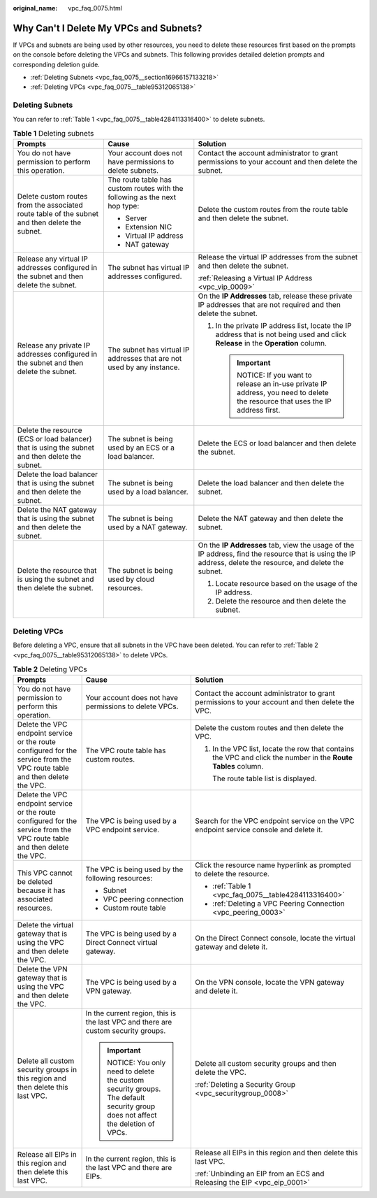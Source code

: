 :original_name: vpc_faq_0075.html

.. _vpc_faq_0075:

Why Can't I Delete My VPCs and Subnets?
=======================================

If VPCs and subnets are being used by other resources, you need to delete these resources first based on the prompts on the console before deleting the VPCs and subnets. This following provides detailed deletion prompts and corresponding deletion guide.

-  :ref:`Deleting Subnets <vpc_faq_0075__section16966157133218>`
-  :ref:`Deleting VPCs <vpc_faq_0075__table95312065138>`

.. _vpc_faq_0075__section16966157133218:

Deleting Subnets
----------------

You can refer to :ref:`Table 1 <vpc_faq_0075__table4284113316400>` to delete subnets.

.. _vpc_faq_0075__table4284113316400:

.. table:: **Table 1** Deleting subnets

   +-------------------------------------------------------------------------------------------------+----------------------------------------------------------------------------+------------------------------------------------------------------------------------------------------------------------------------------------------------+
   | Prompts                                                                                         | Cause                                                                      | Solution                                                                                                                                                   |
   +=================================================================================================+============================================================================+============================================================================================================================================================+
   | You do not have permission to perform this operation.                                           | Your account does not have permissions to delete subnets.                  | Contact the account administrator to grant permissions to your account and then delete the subnet.                                                         |
   +-------------------------------------------------------------------------------------------------+----------------------------------------------------------------------------+------------------------------------------------------------------------------------------------------------------------------------------------------------+
   | Delete custom routes from the associated route table of the subnet and then delete the subnet.  | The route table has custom routes with the following as the next hop type: | Delete the custom routes from the route table and then delete the subnet.                                                                                  |
   |                                                                                                 |                                                                            |                                                                                                                                                            |
   |                                                                                                 | -  Server                                                                  |                                                                                                                                                            |
   |                                                                                                 | -  Extension NIC                                                           |                                                                                                                                                            |
   |                                                                                                 | -  Virtual IP address                                                      |                                                                                                                                                            |
   |                                                                                                 | -  NAT gateway                                                             |                                                                                                                                                            |
   +-------------------------------------------------------------------------------------------------+----------------------------------------------------------------------------+------------------------------------------------------------------------------------------------------------------------------------------------------------+
   | Release any virtual IP addresses configured in the subnet and then delete the subnet.           | The subnet has virtual IP addresses configured.                            | Release the virtual IP addresses from the subnet and then delete the subnet.                                                                               |
   |                                                                                                 |                                                                            |                                                                                                                                                            |
   |                                                                                                 |                                                                            | :ref:`Releasing a Virtual IP Address <vpc_vip_0009>`                                                                                                       |
   +-------------------------------------------------------------------------------------------------+----------------------------------------------------------------------------+------------------------------------------------------------------------------------------------------------------------------------------------------------+
   | Release any private IP addresses configured in the subnet and then delete the subnet.           | The subnet has virtual IP addresses that are not used by any instance.     | On the **IP Addresses** tab, release these private IP addresses that are not required and then delete the subnet.                                          |
   |                                                                                                 |                                                                            |                                                                                                                                                            |
   |                                                                                                 |                                                                            | #. In the private IP address list, locate the IP address that is not being used and click **Release** in the **Operation** column.                         |
   |                                                                                                 |                                                                            |                                                                                                                                                            |
   |                                                                                                 |                                                                            |    .. important::                                                                                                                                          |
   |                                                                                                 |                                                                            |                                                                                                                                                            |
   |                                                                                                 |                                                                            |       NOTICE:                                                                                                                                              |
   |                                                                                                 |                                                                            |       If you want to release an in-use private IP address, you need to delete the resource that uses the IP address first.                                 |
   +-------------------------------------------------------------------------------------------------+----------------------------------------------------------------------------+------------------------------------------------------------------------------------------------------------------------------------------------------------+
   | Delete the resource (ECS or load balancer) that is using the subnet and then delete the subnet. | The subnet is being used by an ECS or a load balancer.                     | Delete the ECS or load balancer and then delete the subnet.                                                                                                |
   +-------------------------------------------------------------------------------------------------+----------------------------------------------------------------------------+------------------------------------------------------------------------------------------------------------------------------------------------------------+
   | Delete the load balancer that is using the subnet and then delete the subnet.                   | The subnet is being used by a load balancer.                               | Delete the load balancer and then delete the subnet.                                                                                                       |
   +-------------------------------------------------------------------------------------------------+----------------------------------------------------------------------------+------------------------------------------------------------------------------------------------------------------------------------------------------------+
   | Delete the NAT gateway that is using the subnet and then delete the subnet.                     | The subnet is being used by a NAT gateway.                                 | Delete the NAT gateway and then delete the subnet.                                                                                                         |
   +-------------------------------------------------------------------------------------------------+----------------------------------------------------------------------------+------------------------------------------------------------------------------------------------------------------------------------------------------------+
   | Delete the resource that is using the subnet and then delete the subnet.                        | The subnet is being used by cloud resources.                               | On the **IP Addresses** tab, view the usage of the IP address, find the resource that is using the IP address, delete the resource, and delete the subnet. |
   |                                                                                                 |                                                                            |                                                                                                                                                            |
   |                                                                                                 |                                                                            | #. Locate resource based on the usage of the IP address.                                                                                                   |
   |                                                                                                 |                                                                            | #. Delete the resource and then delete the subnet.                                                                                                         |
   +-------------------------------------------------------------------------------------------------+----------------------------------------------------------------------------+------------------------------------------------------------------------------------------------------------------------------------------------------------+

Deleting VPCs
-------------

Before deleting a VPC, ensure that all subnets in the VPC have been deleted. You can refer to :ref:`Table 2 <vpc_faq_0075__table95312065138>` to delete VPCs.

.. _vpc_faq_0075__table95312065138:

.. table:: **Table 2** Deleting VPCs

   +---------------------------------------------------------------------------------------------------------------------------+-------------------------------------------------------------------------------------------------------------------------+---------------------------------------------------------------------------------------------------------------+
   | Prompts                                                                                                                   | Cause                                                                                                                   | Solution                                                                                                      |
   +===========================================================================================================================+=========================================================================================================================+===============================================================================================================+
   | You do not have permission to perform this operation.                                                                     | Your account does not have permissions to delete VPCs.                                                                  | Contact the account administrator to grant permissions to your account and then delete the VPC.               |
   +---------------------------------------------------------------------------------------------------------------------------+-------------------------------------------------------------------------------------------------------------------------+---------------------------------------------------------------------------------------------------------------+
   | Delete the VPC endpoint service or the route configured for the service from the VPC route table and then delete the VPC. | The VPC route table has custom routes.                                                                                  | Delete the custom routes and then delete the VPC.                                                             |
   |                                                                                                                           |                                                                                                                         |                                                                                                               |
   |                                                                                                                           |                                                                                                                         | #. In the VPC list, locate the row that contains the VPC and click the number in the **Route Tables** column. |
   |                                                                                                                           |                                                                                                                         |                                                                                                               |
   |                                                                                                                           |                                                                                                                         |    The route table list is displayed.                                                                         |
   +---------------------------------------------------------------------------------------------------------------------------+-------------------------------------------------------------------------------------------------------------------------+---------------------------------------------------------------------------------------------------------------+
   | Delete the VPC endpoint service or the route configured for the service from the VPC route table and then delete the VPC. | The VPC is being used by a VPC endpoint service.                                                                        | Search for the VPC endpoint service on the VPC endpoint service console and delete it.                        |
   +---------------------------------------------------------------------------------------------------------------------------+-------------------------------------------------------------------------------------------------------------------------+---------------------------------------------------------------------------------------------------------------+
   | This VPC cannot be deleted because it has associated resources.                                                           | The VPC is being used by the following resources:                                                                       | Click the resource name hyperlink as prompted to delete the resource.                                         |
   |                                                                                                                           |                                                                                                                         |                                                                                                               |
   |                                                                                                                           | -  Subnet                                                                                                               | -  :ref:`Table 1 <vpc_faq_0075__table4284113316400>`                                                          |
   |                                                                                                                           | -  VPC peering connection                                                                                               | -  :ref:`Deleting a VPC Peering Connection <vpc_peering_0003>`                                                |
   |                                                                                                                           | -  Custom route table                                                                                                   |                                                                                                               |
   +---------------------------------------------------------------------------------------------------------------------------+-------------------------------------------------------------------------------------------------------------------------+---------------------------------------------------------------------------------------------------------------+
   | Delete the virtual gateway that is using the VPC and then delete the VPC.                                                 | The VPC is being used by a Direct Connect virtual gateway.                                                              | On the Direct Connect console, locate the virtual gateway and delete it.                                      |
   +---------------------------------------------------------------------------------------------------------------------------+-------------------------------------------------------------------------------------------------------------------------+---------------------------------------------------------------------------------------------------------------+
   | Delete the VPN gateway that is using the VPC and then delete the VPC.                                                     | The VPC is being used by a VPN gateway.                                                                                 | On the VPN console, locate the VPN gateway and delete it.                                                     |
   +---------------------------------------------------------------------------------------------------------------------------+-------------------------------------------------------------------------------------------------------------------------+---------------------------------------------------------------------------------------------------------------+
   | Delete all custom security groups in this region and then delete this last VPC.                                           | In the current region, this is the last VPC and there are custom security groups.                                       | Delete all custom security groups and then delete the VPC.                                                    |
   |                                                                                                                           |                                                                                                                         |                                                                                                               |
   |                                                                                                                           | .. important::                                                                                                          | :ref:`Deleting a Security Group <vpc_securitygroup_0008>`                                                     |
   |                                                                                                                           |                                                                                                                         |                                                                                                               |
   |                                                                                                                           |    NOTICE:                                                                                                              |                                                                                                               |
   |                                                                                                                           |    You only need to delete the custom security groups. The default security group does not affect the deletion of VPCs. |                                                                                                               |
   +---------------------------------------------------------------------------------------------------------------------------+-------------------------------------------------------------------------------------------------------------------------+---------------------------------------------------------------------------------------------------------------+
   | Release all EIPs in this region and then delete this last VPC.                                                            | In the current region, this is the last VPC and there are EIPs.                                                         | Release all EIPs in this region and then delete this last VPC.                                                |
   |                                                                                                                           |                                                                                                                         |                                                                                                               |
   |                                                                                                                           |                                                                                                                         | :ref:`Unbinding an EIP from an ECS and Releasing the EIP <vpc_eip_0001>`                                      |
   +---------------------------------------------------------------------------------------------------------------------------+-------------------------------------------------------------------------------------------------------------------------+---------------------------------------------------------------------------------------------------------------+
